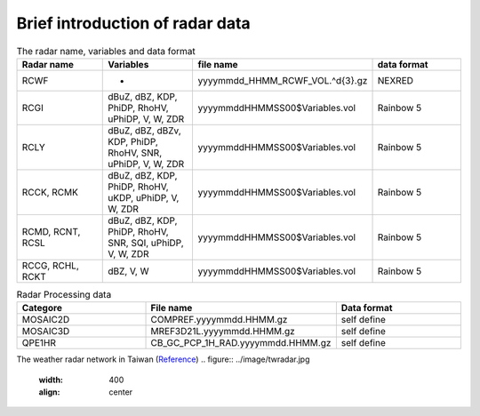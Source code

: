 
Brief introduction of radar data
-----

.. list-table:: The radar name, variables and data format
   :widths: 25 25 25 25
   :header-rows: 1

   * - Radar name
     - Variables
     - file name
     - data format
   * - RCWF
     - -
     - yyyymmdd_HHMM_RCWF_VOL.^\d{3}.gz
     - NEXRED
   * - RCGI
     - dBuZ, dBZ, KDP, PhiDP, RhoHV, uPhiDP, V, W, ZDR
     - yyyymmddHHMMSS00$Variables.vol
     - Rainbow 5
   * - RCLY
     - dBuZ, dBZ, dBZv, KDP, PhiDP, RhoHV, SNR, uPhiDP, V, W, ZDR
     - yyyymmddHHMMSS00$Variables.vol
     - Rainbow 5
   * - RCCK, RCMK
     - dBuZ, dBZ, KDP, PhiDP, RhoHV, uKDP, uPhiDP, V, W, ZDR
     - yyyymmddHHMMSS00$Variables.vol
     - Rainbow 5
   * - RCMD, RCNT, RCSL
     - dBuZ, dBZ, KDP, PhiDP, RhoHV, SNR, SQI, uPhiDP, V, W, ZDR
     - yyyymmddHHMMSS00$Variables.vol
     - Rainbow 5
   * - RCCG, RCHL, RCKT
     - dBZ, V, W
     - yyyymmddHHMMSS00$Variables.vol
     - Rainbow 5


.. list-table:: Radar Processing data
   :widths: 33 33 33
   :header-rows: 1
   
   * - Categore
     - File name
     - Data format
   * - MOSAIC2D
     - COMPREF.yyyymmdd.HHMM.gz
     - self define
   * - MOSAIC3D
     - MREF3D21L.yyyymmdd.HHMM.gz
     - self define
   * - QPE1HR
     - CB_GC_PCP_1H_RAD.yyyymmdd.HHMM.gz
     - self define



The weather radar network in Taiwan (`Reference <https://journals.ametsoc.org/view/journals/bams/102/3/BAMS-D-20-0043.1.xml>`_)
.. figure:: ../image/twradar.jpg
   :width: 400
   :align: center




